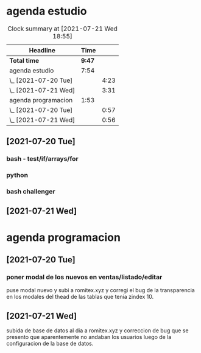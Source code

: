 * agenda estudio
#+BEGIN: clocktable :scope file :maxlevel 2
#+CAPTION: Clock summary at [2021-07-21 Wed 18:55]
| Headline             |   Time |      |
|----------------------+--------+------|
| *Total time*         | *9:47* |      |
|----------------------+--------+------|
| agenda estudio       |   7:54 |      |
| \_  [2021-07-20 Tue] |        | 4:23 |
| \_  [2021-07-21 Wed] |        | 3:31 |
| agenda programacion  |   1:53 |      |
| \_  [2021-07-20 Tue] |        | 0:57 |
| \_  [2021-07-21 Wed] |        | 0:56 |
#+END:

** [2021-07-20 Tue]
*** bash - test/if/arrays/for
    :LOGBOOK:
    CLOCK: [2021-07-20 Tue 12:24]--[2021-07-20 Tue 12:52] =>  0:28
    CLOCK: [2021-07-20 Tue 11:28]--[2021-07-20 Tue 12:13] =>  0:45
    :END:
*** python 
    :LOGBOOK:
    CLOCK: [2021-07-20 Tue 17:34]--[2021-07-20 Tue 18:40] =>  1:06
    CLOCK: [2021-07-20 Tue 14:08]--[2021-07-20 Tue 14:50] =>  0:42
    :END:
*** bash challenger
    :LOGBOOK:
    CLOCK: [2021-07-20 Tue 18:51]--[2021-07-20 Tue 20:13] =>  1:22
    :END:
** [2021-07-21 Wed]
   :LOGBOOK:
   CLOCK: [2021-07-21 Wed 17:35]--[2021-07-21 Wed 18:53] =>  1:18
   CLOCK: [2021-07-21 Wed 13:50]--[2021-07-21 Wed 14:39] =>  0:49
   CLOCK: [2021-07-21 Wed 11:17]--[2021-07-21 Wed 12:10] =>  0:53
   CLOCK: [2021-07-21 Wed 11:02]--[2021-07-21 Wed 11:09] =>  0:07
   CLOCK: [2021-07-21 Wed 10:26]--[2021-07-21 Wed 10:50] =>  0:24
   :END:
   
* agenda programacion
** [2021-07-20 Tue]
*** poner modal de los nuevos en ventas/listado/editar
    :LOGBOOK:
    CLOCK: [2021-07-20 Tue 15:20]--[2021-07-20 Tue 16:17] =>  0:57
    :END:
    puse modal nuevo y subi a romitex.xyz y corregi el bug de la
    transparencia en los modales del thead de las tablas que tenia
    zindex 10. 
** [2021-07-21 Wed]
   :LOGBOOK:
   CLOCK: [2021-07-21 Wed 15:45]--[2021-07-21 Wed 16:41] =>  0:56
   :END:
   subida de base de datos al dia a romitex.xyz y correccion de bug
   que se presento que aparentemente no andaban los usuarios luego de
   la configuracion de la base de datos.
